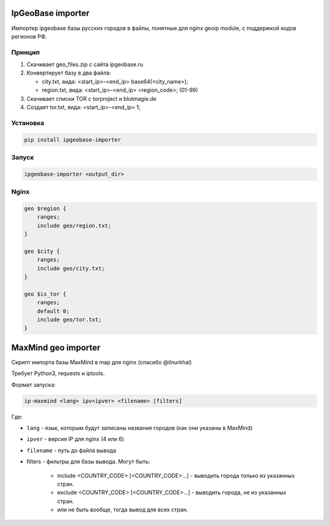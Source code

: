 IpGeoBase importer
==================

.. image:: https://img.shields.io/pypi/v/ipgeobase-importer.svg?style=flat-square
    :target: https://pypi.python.org/pypi/ipgeobase-importer


.. image:: https://img.shields.io/pypi/dm/ipgeobase-importer.svg?style=flat-square
        :target: https://pypi.python.org/pypi/ipgeobase-importer


.. image:: https://img.shields.io/travis/m-messiah/ipgeobase-importer.svg?style=flat-square
    :target: https://travis-ci.org/m-messiah/ipgeobase-importer


Импортер ipgeobase базы русских городов в файлы, понятные для nginx geoip module, с поддержкой кодов регионов РФ.

Принцип
-------

1.  Скачивает geo_files.zip с сайта ipgeobase.ru
2.  Конвертирует базу в два файла:

    *   city.txt, вида: \<start\_ip\>-\<end\_ip\> base64(\<city_name\>);
    *   region.txt, вида: \<start\_ip\>-\<end\_ip\> \<region\_code\>; (01-99)
3.  Скачивает списки TOR с torproject и blutmagie.de
4.  Создает tor.txt, вида: \<start\_ip\>-\<end\_ip\> 1;

Установка
---------

.. code:: bash

    pip install ipgeobase-importer

Запуск
------

.. code:: bash

    ipgeobase-importer <output_dir>


Nginx
-----

.. code:: nginx

    geo $region {
        ranges;
        include geo/region.txt;
    }

    geo $city {
        ranges;
        include geo/city.txt;
    }

    geo $is_tor {
        ranges;
        default 0;
        include geo/tor.txt;
    }


MaxMind geo importer
====================

Скрипт импорта базы MaxMind в map для nginx (спасибо @ilnurkhal)

Требует Python3, requests и iptools.

Формат запуска:

.. code:: bash

    ip-maxmind <lang> ipv<ipver> <filename> [filters]

Где:

* ``lang`` - язык, которым будут записаны названия городов (как они указаны в MaxMind)
* ``ipver`` - версия IP для nginx (4 или 6)
* ``filename`` - путь до файла вывода
* filters - фильтры для базы вывода. Могут быть:

    - include <COUNTRY_CODE> [<COUNTRY_CODE>...] - выводить города только из указанных стран.
    - exclude <COUNTRY_CODE> [<COUNTRY_CODE>...] - выводить города, не из указанных стран.
    - или не быть вообще, тогда вывод для всех стран.


